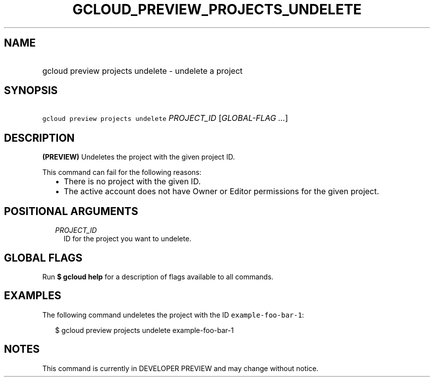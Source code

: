 
.TH "GCLOUD_PREVIEW_PROJECTS_UNDELETE" 1



.SH "NAME"
.HP
gcloud preview projects undelete \- undelete a project



.SH "SYNOPSIS"
.HP
\f5gcloud preview projects undelete\fR \fIPROJECT_ID\fR [\fIGLOBAL\-FLAG\ ...\fR]



.SH "DESCRIPTION"

\fB(PREVIEW)\fR Undeletes the project with the given project ID.

This command can fail for the following reasons:
.RS 2m
.IP "\(bu" 2m
There is no project with the given ID.
.IP "\(bu" 2m
The active account does not have Owner or Editor permissions for the given
project.
.RE
.sp



.SH "POSITIONAL ARGUMENTS"

.RS 2m
.TP 2m
\fIPROJECT_ID\fR
ID for the project you want to undelete.


.RE
.sp

.SH "GLOBAL FLAGS"

Run \fB$ gcloud help\fR for a description of flags available to all commands.



.SH "EXAMPLES"

The following command undeletes the project with the ID
\f5example\-foo\-bar\-1\fR:

.RS 2m
$ gcloud preview projects undelete example\-foo\-bar\-1
.RE



.SH "NOTES"

This command is currently in DEVELOPER PREVIEW and may change without notice.


